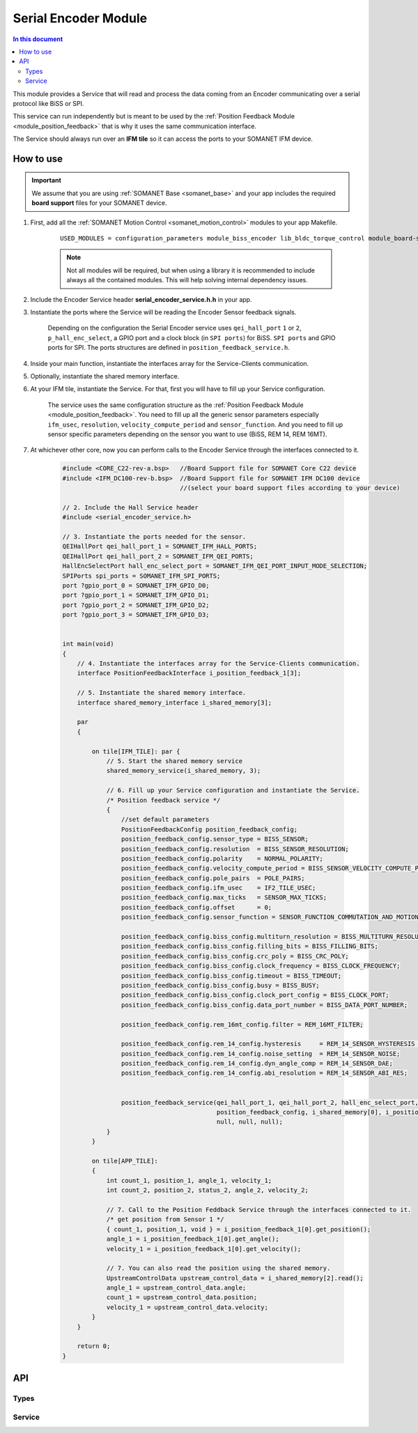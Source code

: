 .. _module_serial_encoder:

=====================
Serial Encoder Module
=====================

.. contents:: In this document
    :backlinks: none
    :depth: 3

This module provides a Service that will read and process the data coming from an Encoder communicating over a serial protocol like BiSS or SPI.

This service can run independently but is meant to be used by the :ref:`Position Feedback Module <module_position_feedback>` that is why it uses the same communication interface.

The Service should always run over an **IFM tile** so it can access the ports to
your SOMANET IFM device.

.. cssclass:: github

  `See Module on Public Repository <https://github.com/synapticon/sc_sncn_motorcontrol/tree/master/module_serial_encoder>`_

.. image:: images/core-diagram-serial-encoder.png
   :width: 50%


How to use
==========

.. important:: We assume that you are using :ref:`SOMANET Base <somanet_base>` and your app includes the required **board support** files for your SOMANET device.
          
.. seealso:: You might find useful the :ref:`Position feedback Demo <app_test_position_feedback>` example app, which illustrates the use of this module. 

1. First, add all the :ref:`SOMANET Motion Control <somanet_motion_control>` modules to your app Makefile.

    ::

        USED_MODULES = configuration_parameters module_biss_encoder lib_bldc_torque_control module_board-support module_hall_sensor module_shared_memory module_utils module_position_feedback module_serial_encoder module_encoder_rem_14 module_encoder_rem_16mt module_incremental_encoder module_spi_master

    .. note:: Not all modules will be required, but when using a library it is recommended to include always all the contained modules. 
          This will help solving internal dependency issues.

2. Include the Encoder Service header **serial_encoder_service.h.h** in your app. 

3. Instantiate the ports where the Service will be reading the Encoder Sensor feedback signals. 

     Depending on the configuration the Serial Encoder service uses ``qei_hall_port`` ``1`` or ``2``, ``p_hall_enc_select``, a GPIO port and a clock block (in ``SPI ports``) for BiSS.
     ``SPI ports`` and GPIO ports for SPI.
     The ports structures are defined in ``position_feedback_service.h``.

4. Inside your main function, instantiate the interfaces array for the Service-Clients communication.

5. Optionally, instantiate the shared memory interface.

6. At your IFM tile, instantiate the Service. For that, first you will have to fill up your Service configuration.

     The service uses the same configuration structure as the :ref:`Position Feedback Module <module_position_feedback>`.
     You need to fill up all the generic sensor parameters especially ``ifm_usec``, ``resolution``, ``velocity_compute_period`` and ``sensor_function``.
     And you need to fill up sensor specific parameters depending on the sensor you want to use (BiSS, REM 14, REM 16MT).

7. At whichever other core, now you can perform calls to the Encoder Service through the interfaces connected to it.

    .. code-block:: c

        #include <CORE_C22-rev-a.bsp>   //Board Support file for SOMANET Core C22 device
        #include <IFM_DC100-rev-b.bsp>  //Board Support file for SOMANET IFM DC100 device
                                        //(select your board support files according to your device)
                                        
        // 2. Include the Hall Service header
        #include <serial_encoder_service.h>
       
        // 3. Instantiate the ports needed for the sensor.
        QEIHallPort qei_hall_port_1 = SOMANET_IFM_HALL_PORTS;
        QEIHallPort qei_hall_port_2 = SOMANET_IFM_QEI_PORTS;
        HallEncSelectPort hall_enc_select_port = SOMANET_IFM_QEI_PORT_INPUT_MODE_SELECTION;
        SPIPorts spi_ports = SOMANET_IFM_SPI_PORTS;
        port ?gpio_port_0 = SOMANET_IFM_GPIO_D0;
        port ?gpio_port_1 = SOMANET_IFM_GPIO_D1;
        port ?gpio_port_2 = SOMANET_IFM_GPIO_D2;
        port ?gpio_port_3 = SOMANET_IFM_GPIO_D3;


        int main(void)
        {
            // 4. Instantiate the interfaces array for the Service-Clients communication.
            interface PositionFeedbackInterface i_position_feedback_1[3];
            
            // 5. Instantiate the shared memory interface.
            interface shared_memory_interface i_shared_memory[3];

            par
            {

                on tile[IFM_TILE]: par {
                    // 5. Start the shared memory service
                    shared_memory_service(i_shared_memory, 3);

                    // 6. Fill up your Service configuration and instantiate the Service. 
                    /* Position feedback service */
                    {
                        //set default parameters
                        PositionFeedbackConfig position_feedback_config;
                        position_feedback_config.sensor_type = BISS_SENSOR;
                        position_feedback_config.resolution  = BISS_SENSOR_RESOLUTION;
                        position_feedback_config.polarity    = NORMAL_POLARITY;
                        position_feedback_config.velocity_compute_period = BISS_SENSOR_VELOCITY_COMPUTE_PERIOD;
                        position_feedback_config.pole_pairs  = POLE_PAIRS;
                        position_feedback_config.ifm_usec    = IF2_TILE_USEC;
                        position_feedback_config.max_ticks   = SENSOR_MAX_TICKS;
                        position_feedback_config.offset      = 0;
                        position_feedback_config.sensor_function = SENSOR_FUNCTION_COMMUTATION_AND_MOTION_CONTROL;

                        position_feedback_config.biss_config.multiturn_resolution = BISS_MULTITURN_RESOLUTION;
                        position_feedback_config.biss_config.filling_bits = BISS_FILLING_BITS;
                        position_feedback_config.biss_config.crc_poly = BISS_CRC_POLY;
                        position_feedback_config.biss_config.clock_frequency = BISS_CLOCK_FREQUENCY;
                        position_feedback_config.biss_config.timeout = BISS_TIMEOUT;
                        position_feedback_config.biss_config.busy = BISS_BUSY;
                        position_feedback_config.biss_config.clock_port_config = BISS_CLOCK_PORT;
                        position_feedback_config.biss_config.data_port_number = BISS_DATA_PORT_NUMBER;
                        
                        position_feedback_config.rem_16mt_config.filter = REM_16MT_FILTER;

                        position_feedback_config.rem_14_config.hysteresis     = REM_14_SENSOR_HYSTERESIS ;
                        position_feedback_config.rem_14_config.noise_setting  = REM_14_SENSOR_NOISE;
                        position_feedback_config.rem_14_config.dyn_angle_comp = REM_14_SENSOR_DAE;
                        position_feedback_config.rem_14_config.abi_resolution = REM_14_SENSOR_ABI_RES;


                        position_feedback_service(qei_hall_port_1, qei_hall_port_2, hall_enc_select_port, spi_ports, gpio_port_0, gpio_port_1, gpio_port_2, gpio_port_3,
                                                  position_feedback_config, i_shared_memory[0], i_position_feedback,
                                                  null, null, null);                                          
                    }
                }
                
                on tile[APP_TILE]:
                {
                    int count_1, position_1, angle_1, velocity_1;
                    int count_2, position_2, status_2, angle_2, velocity_2;
                    
                    // 7. Call to the Position Feddback Service through the interfaces connected to it.                
                    /* get position from Sensor 1 */
                    { count_1, position_1, void } = i_position_feedback_1[0].get_position();
                    angle_1 = i_position_feedback_1[0].get_angle();
                    velocity_1 = i_position_feedback_1[0].get_velocity();
                    
                    // 7. You can also read the position using the shared memory.
                    UpstreamControlData upstream_control_data = i_shared_memory[2].read();
                    angle_1 = upstream_control_data.angle;
                    count_1 = upstream_control_data.position;
                    velocity_1 = upstream_control_data.velocity;
                }
            }

            return 0;
        }

API
===

Types
-----
.. doxygenstruct:: PositionFeedbackConfig
.. doxygenstruct:: BISSConfig
.. doxygenstruct:: REM_14Config
.. doxygenstruct:: REM_16MTConfig
.. doxygenstruct:: QEIHallPort
.. doxygenstruct:: HallEncSelectPort
.. doxygenstruct:: SPIPorts

Service
--------

.. doxygenfunction:: serial_encoder_service

